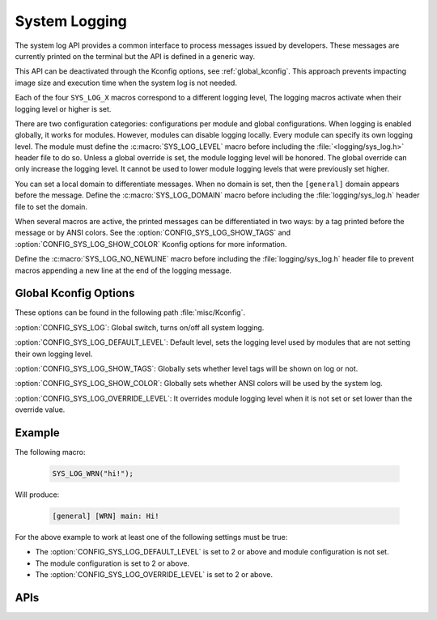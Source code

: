 .. _system_log:

System Logging
##############

The system log API provides a common interface to process messages issued by
developers. These messages are currently printed on the terminal but the API is
defined in a generic way.

This API can be deactivated through the Kconfig options, see
:ref:`global_kconfig`.
This approach prevents impacting image size and execution time when the system
log is not needed.

Each of the four ``SYS_LOG_X`` macros correspond to a different logging level,
The logging macros activate when their logging level or higher is set.

There are two configuration categories: configurations per module and global
configurations. When logging is enabled globally, it works for modules. However,
modules can disable logging locally. Every module can specify its own logging
level. The module must define the :c:macro:`SYS_LOG_LEVEL` macro before
including the :file:`<logging/sys_log.h>` header file to do so. Unless a global
override is set, the module logging level will be honored. The global override
can only increase the logging level. It cannot be used to lower module logging
levels that were previously set higher.

You can set a local domain to differentiate messages. When no domain is set,
then the ``[general]`` domain appears before the message. Define the
:c:macro:`SYS_LOG_DOMAIN` macro before including the :file:`logging/sys_log.h`
header file to set the domain.

When several macros are active, the printed messages can be differentiated in
two ways: by a tag printed before the message or by ANSI colors. See the
:option:`CONFIG_SYS_LOG_SHOW_TAGS` and :option:`CONFIG_SYS_LOG_SHOW_COLOR`
Kconfig options for more information.

Define the :c:macro:`SYS_LOG_NO_NEWLINE` macro before including the
:file:`logging/sys_log.h` header file to prevent macros appending a new line at the
end of the logging message.

.. _global_kconfig:

Global Kconfig Options
**********************

These options can be found in the following path :file:`misc/Kconfig`.

:option:`CONFIG_SYS_LOG`: Global switch, turns on/off all system logging.

:option:`CONFIG_SYS_LOG_DEFAULT_LEVEL`: Default level, sets the logging level
used by modules that are not setting their own logging level.

:option:`CONFIG_SYS_LOG_SHOW_TAGS`: Globally sets whether level tags will be
shown on log or not.

:option:`CONFIG_SYS_LOG_SHOW_COLOR`: Globally sets whether ANSI colors will be
used by the system log.

:option:`CONFIG_SYS_LOG_OVERRIDE_LEVEL`: It overrides module logging level when
it is not set or set lower than the override value.

Example
*******

The following macro:

    .. code-block:: c

     SYS_LOG_WRN("hi!");

Will produce:

    .. code-block:: console

     [general] [WRN] main: Hi!

For the above example to work at least one of the following settings must be
true:

- The :option:`CONFIG_SYS_LOG_DEFAULT_LEVEL` is set to 2 or above and module
  configuration is not set.
- The module configuration is set to 2 or above.
- The :option:`CONFIG_SYS_LOG_OVERRIDE_LEVEL` is set to 2 or above.


APIs
****

.. doxygengroup:: system_log
   :project: Zephyr
   :content-only:

